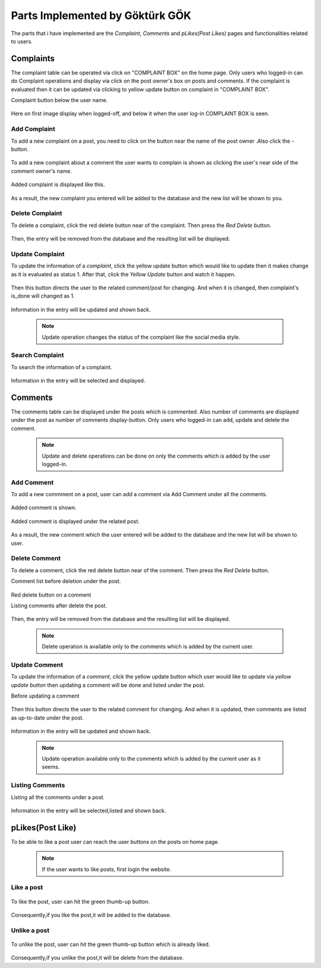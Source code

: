 Parts Implemented by Göktürk GÖK
================================

The parts that i have implemented are the *Complaint*, *Comments* and *pLikes(Post Likes)* pages and functionalities related to users.

Complaints
----------

The complaint table can be operated via click on "COMPLAINT BOX" on the home page. Only users who logged-in can do Complaint operations and display via click on the post owner's box on posts and comments.
If the complaint is evaluated then it can be updated via clicking to yellow update button on complaint in "COMPLAINT BOX".

Complaint button below the user name.

   .. image:: images/gokturk/complaint_button.png
      :scale: 100 %
      :alt: Complaint button.

Here on first image display when logged-off, and below it when the user log-in COMPLAINT BOX is seen.

   .. image:: images/gokturk/complaint_box_before_login.png
      :scale: 50 %
      :alt: Complaint Box appears only the user who logged-in on home page.

   .. image:: images/gokturk/complaint_box_login.png
      :scale: 50 %
      :alt: Complaint Box is invisible when logged-off.

Add Complaint
^^^^^^^^^^^^^

To add a new complaint on a post, you need to click on the button near the name of the post owner .Also click the *-* button.

   .. image:: images/gokturk/complaint_add_post.png
      :scale: 100 %
      :alt: Add complaint on a post.
      ******************************
To add a new complaint about a comment the user wants to complain is shown as clicking the user's near side of the comment owner's name.

   .. image:: images/gokturk/complaint_add_comment.png
      :scale: 100 %
      :alt: Add complaint on a comment.

      ******************************

   .. image:: images/gokturk/complaint_add_comment2.png
      :scale: 100 %
      :alt: Add complaint on a post.

Added complaint is displayed like this.

   .. image:: images/gokturk/complaint_added.png
      :scale: 100 %
      :alt: Added complaint display on a complaint box.
      ******************************
   .. image:: images/gokturk/complaint_display.png
      :scale: 100 %
      :alt: Added complaint display on a complaint box.



As a result, the new complaint you entered will be added to the database and the new list will be shown to you.




Delete Complaint
^^^^^^^^^^^^^^^^

To delete a complaint, click the red delete button near of the complaint. Then press the *Red Delete* button.

   .. image:: images/gokturk/complaint_delete.png
      :scale: 100 %
      :alt: Deleting demonstration
      ******************************
   .. image:: images/gokturk/complaint_display.png
      :scale: 100 %
      :alt: Complaints display on a complaint box.
      ******************************
   .. image:: images/gokturk/complaint_deleted.png
      :scale: 100 %
      :alt: After delete operation demonstration


Then, the entry will be removed from the database and the resulting list will be displayed.

Update Complaint
^^^^^^^^^^^^^^^^

To update the information of a *complaint*, click the yellow update button which would like to update then it makes change as it is evaluated as status 1. After that, click the *Yellow Update* button and watch it happen.

   .. image:: images/gokturk/complaint_update.png
      :scale: 100 %
      :alt: Updating demonstration
      ******************************
Then this button directs the user to the related comment/post for changing. And when it is changed, then complaint's is_done will changed as 1.

   .. image:: images/gokturk/complaint_update_to_comment.png
      :scale: 100 %
      :alt: Updating demonstration

   .. image:: images/gokturk/complaint_updated.png
         :scale: 100 %
         :alt: Updating demonstration

Information in the entry will be updated and shown back.

   .. note:: Update operation changes the status of the complaint like the social media style.


Search Complaint
^^^^^^^^^^^^^^^^

To search the information of a complaint.

   .. image:: images/gokturk/complaint_display.png
      :scale: 100 %
      :alt: selecting demonstration



Information in the entry will be selected and displayed.



Comments
--------

The comments table can be displayed under the posts which is commented. Also number of comments are displayed under the post as number of comments display-button.
Only users who logged-in can add, update and delete the comment.

   .. note:: Update and delete operations can be done on only the comments which is added by the user logged-in.

   .. image:: images/gokturk/complaint_image.png
      :scale: 100 %
      :alt: Complaint Box appears only the user who logged-in on home page.

Add Comment
^^^^^^^^^^^

To add a new commment on a post, user can add a comment via Add Comment under all the comments.

   .. image:: images/gokturk/comment_add.png
      :scale: 100 %
      :alt: Add comment on a post.

Added comment is shown.

   .. image:: images/gokturk/comment_added.png
      :scale: 100 %
      :alt: Added comment under the post.

Added comment is displayed under the related post.

   .. image:: images/gokturk/comment_displayed.png
      :scale: 100 %
      :alt: Added comment under the post.


As a result, the new comment which the user entered will be added to the database and the new list will be shown to user.




Delete Comment
^^^^^^^^^^^^^^

To delete a comment, click the red delete button near of the comment. Then press the *Red Delete* button.

Comment list before deletion under the post.

   .. image:: images/gokturk/comment_displayed.png
         :scale: 100 %
         :alt: Comment Display.

Red delete button on a comment
   .. image:: images/gokturk/comment_delete_button.png
      :scale: 100 %
      :alt: Red Delete Button.

Listing comments after delete the post.

   .. image:: images/gokturk/comment_deleted.png
      :scale: 100 %
      :alt: After deletion listing the all comments.


Then, the entry will be removed from the database and the resulting list will be displayed.

   .. note:: Delete operation is available only to the comments which is added by the current user.

Update Comment
^^^^^^^^^^^^^^

To update the information of a *comment*, click the yellow update button which user would like to update via *yellow update button* then updating a comment will be done and listed under the post.


Before updating a comment

   .. image:: images/gokturk/comment_before_update.png
      :scale: 100 %
      :alt: Before updating.

   .. image:: images/gokturk/comment_update_button.png
      :scale: 100 %
      :alt: Update button

Then this button directs the user to the related comment for changing. And when it is updated, then comments are listed as up-to-date under the post.

   .. image:: images/gokturk/comment_update_page.png
      :scale: 100 %
      :alt: Update a comment.

   .. image:: images/gokturk/comment_updated_display.png
         :scale: 100 %
         :alt: Updated comment is listed under the post.

Information in the entry will be updated and shown back.

   .. note:: Update operation available only to the comments which is added by the current user as it seems.


Listing Comments
^^^^^^^^^^^^^^^^

Listing all the comments under a post.

   .. image:: images/gokturk/comment_updated_display.png
      :scale: 100 %
      :alt: listing demonstration



Information in the entry will be selected,listed and shown back.


pLikes(Post Like)
-----------------

To be able to like a post user can reach the user buttons on the posts on home page.

   .. image:: images/gokturk/plikes_page.png
      :scale: 100 %
      :alt: Home page display with the like buttons.


 .. note:: If the user wants to like posts, first login the website.

Like a post
^^^^^^^^^^^


   .. image:: images/gokturk/plikes_before.png
      :scale: 100 %
      :alt: Like post

To like the post, user can hit the green thumb-up button.

   .. image:: images/gokturk/plikes_after.png
      :scale: 100 %
      :alt: Like post


Consequently,if you like the post,it will be added to the database.


Unlike a post
^^^^^^^^^^^^^

   .. image:: images/gokturk/plikes_after.png
      :scale: 100 %
      :alt: unLike post

To unlike the post, user can hit the green thumb-up button which is already liked.

   .. image:: images/gokturk/plikes_before.png
      :scale: 100 %
      :alt: unLike post

Consequently,if you unlike the post,it will be delete from the database.






